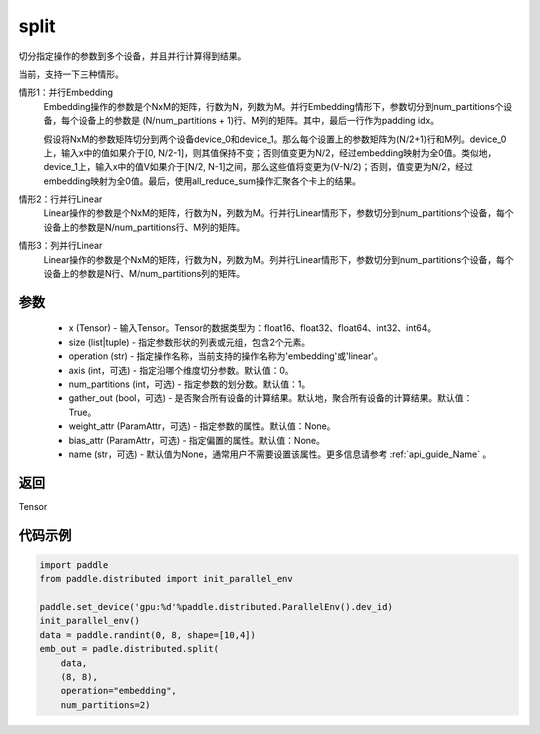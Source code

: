 .. _cn_api_distributed_split:

split
-------------------------------


.. py:function:: paddle.distributed.split(x, size, operatiion, axis=0, num_partitions=1, gather_out=True, weight_attr=None, bias_attr=None, name=None)

切分指定操作的参数到多个设备，并且并行计算得到结果。

当前，支持一下三种情形。

情形1：并行Embedding
    Embedding操作的参数是个NxM的矩阵，行数为N，列数为M。并行Embedding情形下，参数切分到num_partitions个设备，每个设备上的参数是 (N/num_partitions + 1)行、M列的矩阵。其中，最后一行作为padding idx。

    假设将NxM的参数矩阵切分到两个设备device_0和device_1。那么每个设置上的参数矩阵为(N/2+1)行和M列。device_0上，输入x中的值如果介于[0, N/2-1]，则其值保持不变；否则值变更为N/2，经过embedding映射为全0值。类似地，device_1上，输入x中的值V如果介于[N/2, N-1]之间，那么这些值将变更为(V-N/2)；否则，值变更为N/2，经过embedding映射为全0值。最后，使用all_reduce_sum操作汇聚各个卡上的结果。

情形2：行并行Linear
    Linear操作的参数是个NxM的矩阵，行数为N，列数为M。行并行Linear情形下，参数切分到num_partitions个设备，每个设备上的参数是N/num_partitions行、M列的矩阵。

情形3：列并行Linear
    Linear操作的参数是个NxM的矩阵，行数为N，列数为M。列并行Linear情形下，参数切分到num_partitions个设备，每个设备上的参数是N行、M/num_partitions列的矩阵。

参数
:::::::::
    - x (Tensor) - 输入Tensor。Tensor的数据类型为：float16、float32、float64、int32、int64。
    - size (list|tuple) - 指定参数形状的列表或元组，包含2个元素。
    - operation (str) - 指定操作名称，当前支持的操作名称为'embedding'或'linear'。
    - axis (int，可选) - 指定沿哪个维度切分参数。默认值：0。
    - num_partitions (int，可选) - 指定参数的划分数。默认值：1。
    - gather_out (bool，可选) - 是否聚合所有设备的计算结果。默认地，聚合所有设备的计算结果。默认值：True。
    - weight_attr (ParamAttr，可选) - 指定参数的属性。默认值：None。
    - bias_attr (ParamAttr，可选) - 指定偏置的属性。默认值：None。
    - name (str，可选) - 默认值为None，通常用户不需要设置该属性。更多信息请参考 :ref:`api_guide_Name` 。

返回
:::::::::
Tensor

代码示例
:::::::::
.. code-block:: python

        import paddle
        from paddle.distributed import init_parallel_env

        paddle.set_device('gpu:%d'%paddle.distributed.ParallelEnv().dev_id)
        init_parallel_env()
        data = paddle.randint(0, 8, shape=[10,4])
        emb_out = padle.distributed.split(
            data,
            (8, 8),
            operation="embedding",
            num_partitions=2)
